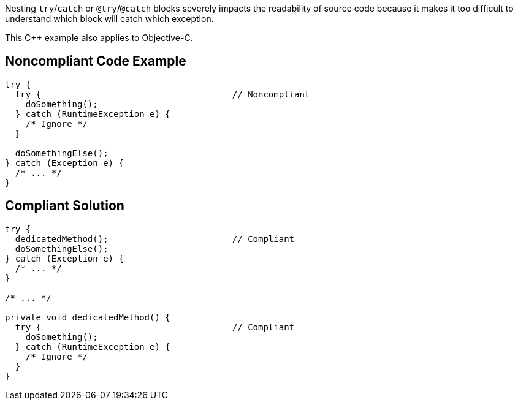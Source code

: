 Nesting ``++try++``/``++catch++`` or ``++@try++``/``++@catch++`` blocks severely impacts the readability of source code because it makes it too difficult to understand which block will catch which exception.


This {cpp} example also applies to Objective-C.

== Noncompliant Code Example

----
try {
  try {                                     // Noncompliant
    doSomething();
  } catch (RuntimeException e) {
    /* Ignore */
  }

  doSomethingElse();
} catch (Exception e) {
  /* ... */
}
----

== Compliant Solution

----
try {
  dedicatedMethod();                        // Compliant
  doSomethingElse();
} catch (Exception e) {
  /* ... */
}

/* ... */

private void dedicatedMethod() {
  try {                                     // Compliant
    doSomething();
  } catch (RuntimeException e) {
    /* Ignore */
  }
}
----
